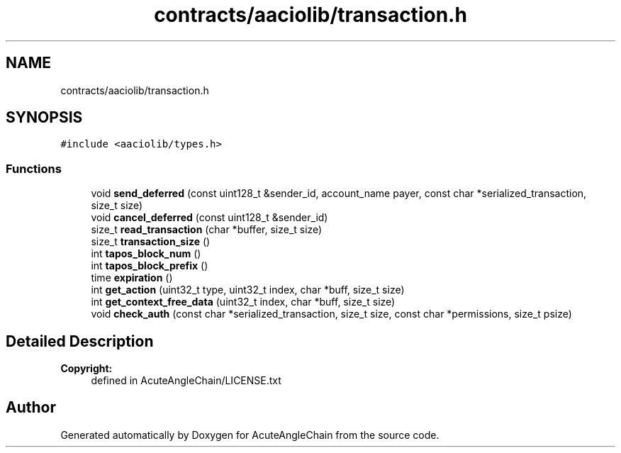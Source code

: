 .TH "contracts/aaciolib/transaction.h" 3 "Sun Jun 3 2018" "AcuteAngleChain" \" -*- nroff -*-
.ad l
.nh
.SH NAME
contracts/aaciolib/transaction.h
.SH SYNOPSIS
.br
.PP
\fC#include <aaciolib/types\&.h>\fP
.br

.SS "Functions"

.in +1c
.ti -1c
.RI "void \fBsend_deferred\fP (const uint128_t &sender_id, account_name payer, const char *serialized_transaction, size_t size)"
.br
.ti -1c
.RI "void \fBcancel_deferred\fP (const uint128_t &sender_id)"
.br
.ti -1c
.RI "size_t \fBread_transaction\fP (char *buffer, size_t size)"
.br
.ti -1c
.RI "size_t \fBtransaction_size\fP ()"
.br
.ti -1c
.RI "int \fBtapos_block_num\fP ()"
.br
.ti -1c
.RI "int \fBtapos_block_prefix\fP ()"
.br
.ti -1c
.RI "time \fBexpiration\fP ()"
.br
.ti -1c
.RI "int \fBget_action\fP (uint32_t type, uint32_t index, char *buff, size_t size)"
.br
.ti -1c
.RI "int \fBget_context_free_data\fP (uint32_t index, char *buff, size_t size)"
.br
.ti -1c
.RI "void \fBcheck_auth\fP (const char *serialized_transaction, size_t size, const char *permissions, size_t psize)"
.br
.in -1c
.SH "Detailed Description"
.PP 

.PP
\fBCopyright:\fP
.RS 4
defined in AcuteAngleChain/LICENSE\&.txt 
.RE
.PP

.SH "Author"
.PP 
Generated automatically by Doxygen for AcuteAngleChain from the source code\&.
